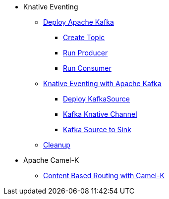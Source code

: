 * Knative Eventing
** xref:deploy-apache-kafka.adoc[Deploy Apache Kafka]
*** xref:deploy-apache-kafka.adoc#create-kafka-topic[Create Topic]
*** xref:deploy-apache-kafka.adoc#kafka-producer[Run Producer]
*** xref:deploy-apache-kafka.adoc#kafka-consumer[Run Consumer]
** xref:eventing-with-kafka.adoc[Knative Eventing with Apache Kafka]
*** xref:eventing-with-kafka.adoc#kn-eventing-kafka-source[Deploy KafkaSource]
*** xref:eventing-with-kafka.adoc#kn-eventing-adv-default-knative-channel[Kafka Knative Channel]
*** xref:eventing-with-kafka.adoc#kn-eventing-kafka-source-to-sink[Kafka Source to Sink]
** xref:eventing-with-kafka.adoc#kn-kafka-src-cleanup[Cleanup]
* Apache Camel-K
** xref:camel-k-cbr.adoc[Content Based Routing with Camel-K]
